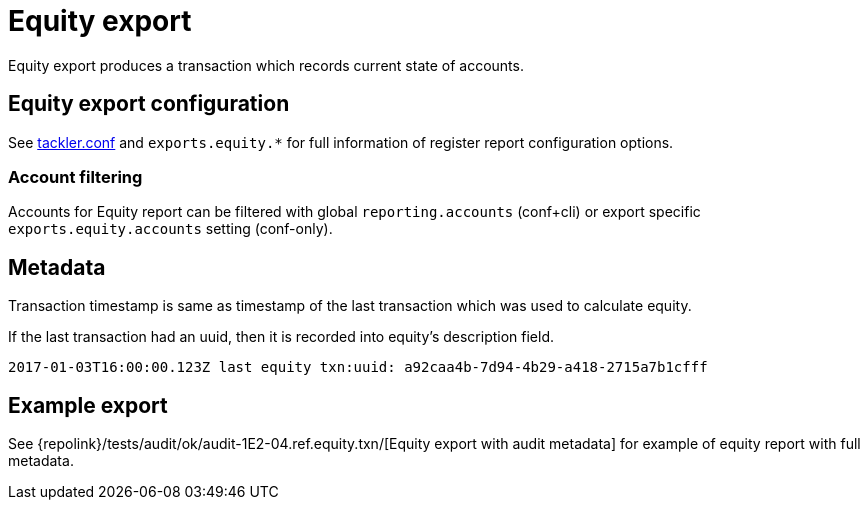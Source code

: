 = Equity export
:page-date: 2019-03-29 00:00:00 Z
:page-last_modified_at: 2019-03-29 00:00:00 Z

Equity export produces a transaction which records
current state of accounts.

== Equity export configuration


See xref:reference:tackler-conf.adoc[tackler.conf] and `exports.equity.*` for full
information of register report configuration options.

=== Account filtering

Accounts for Equity report can be filtered with global 
`reporting.accounts` (conf+cli) or export specific `exports.equity.accounts`
setting (conf-only).


== Metadata

Transaction timestamp is same as timestamp of the last transaction
which was used to calculate equity.

If the last transaction had an uuid, then it is recorded into equity's description
field.

....
2017-01-03T16:00:00.123Z last equity txn:uuid: a92caa4b-7d94-4b29-a418-2715a7b1cfff
....

== Example export

See {repolink}/tests/audit/ok/audit-1E2-04.ref.equity.txn/[Equity export with audit metadata]
for example of equity report with full metadata.

